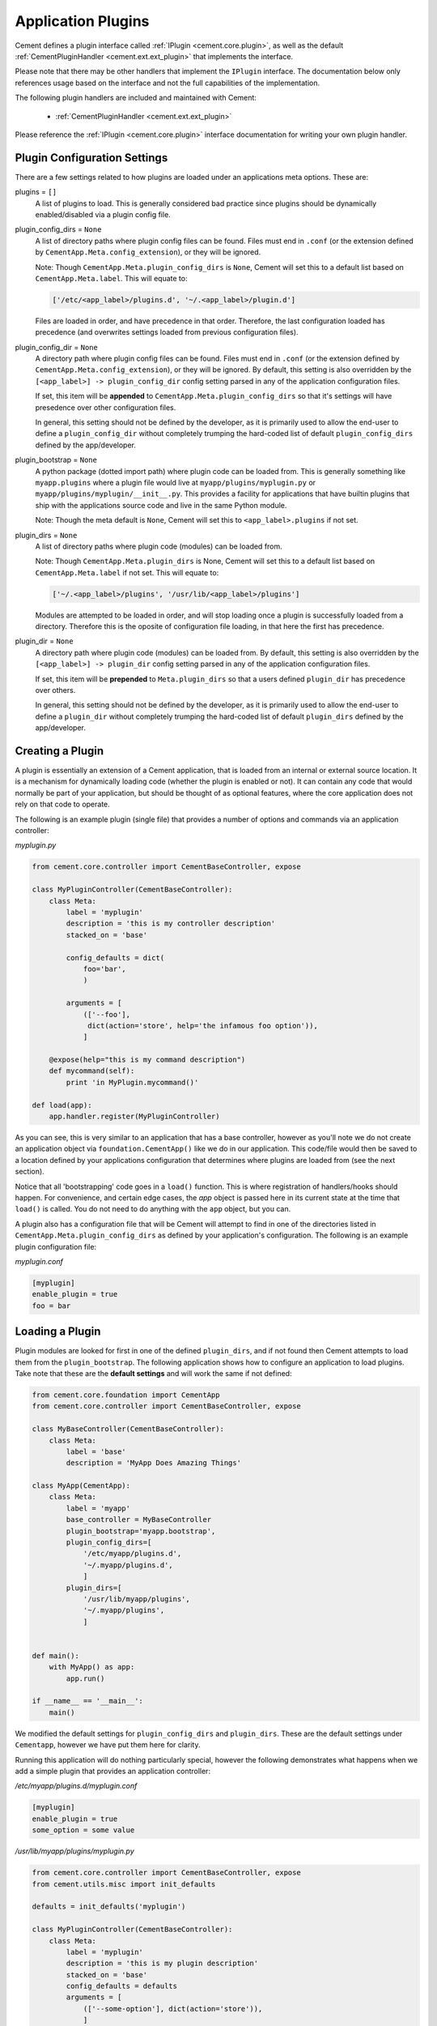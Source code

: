 .. _application_plugins:

Application Plugins
===================

Cement defines a plugin interface called :ref:`IPlugin <cement.core.plugin>`,
as well as the default :ref:`CementPluginHandler <cement.ext.ext_plugin>`
that implements the interface.

Please note that there may be other handlers that implement the ``IPlugin``
interface.  The documentation below only references usage based on the
interface and not the full capabilities of the implementation.

The following plugin handlers are included and maintained with Cement:

    * :ref:`CementPluginHandler <cement.ext.ext_plugin>`

Please reference the :ref:`IPlugin <cement.core.plugin>` interface
documentation for writing your own plugin handler.

Plugin Configuration Settings
-----------------------------

There are a few settings related to how plugins are loaded under an
applications meta options.  These are:

plugins = ``[]``
    A list of plugins to load.  This is generally considered bad
    practice since plugins should be dynamically enabled/disabled
    via a plugin config file.


plugin_config_dirs = ``None``
    A list of directory paths where plugin config files can be found.
    Files must end in ``.conf`` (or the extension defined by
    ``CementApp.Meta.config_extension``), or they will be ignored.

    Note: Though ``CementApp.Meta.plugin_config_dirs`` is ``None``, Cement
    will set this to a default list based on ``CementApp.Meta.label``.  This
    will equate to:

    .. code-block:: python

        ['/etc/<app_label>/plugins.d', '~/.<app_label>/plugin.d']


    Files are loaded in order, and have precedence in that order.  Therefore,
    the last configuration loaded has precedence (and overwrites settings
    loaded from previous configuration files).

plugin_config_dir = ``None``
    A directory path where plugin config files can be found.  Files must end 
    in ``.conf`` (or the extension defined by
    ``CementApp.Meta.config_extension``), or they will be ignored.  By 
    default, this setting is also overridden by the 
    ``[<app_label>] -> plugin_config_dir`` config setting parsed in any
    of the application configuration files.

    If set, this item will be **appended** to
    ``CementApp.Meta.plugin_config_dirs`` so that it's settings will have
    presedence over other configuration files.

    In general, this setting should not be defined by the developer, as it
    is primarily used to allow the end-user to define a
    ``plugin_config_dir`` without completely trumping the hard-coded list
    of default ``plugin_config_dirs`` defined by the app/developer.

plugin_bootstrap = ``None``
    A python package (dotted import path) where plugin code can be
    loaded from.  This is generally something like ``myapp.plugins``
    where a plugin file would live at ``myapp/plugins/myplugin.py`` or 
    ``myapp/plugins/myplugin/__init__.py``.
    This provides a facility for applications that have builtin plugins that
    ship with the applications source code and live in the same Python module.

    Note: Though the meta default is ``None``, Cement will set this to
    ``<app_label>.plugins`` if not set.

plugin_dirs = ``None``
    A list of directory paths where plugin code (modules) can be loaded
    from.

    Note: Though ``CementApp.Meta.plugin_dirs`` is None, Cement will set this
    to a default list based on ``CementApp.Meta.label`` if not set.  This will
    equate to:

    .. code-block:: python

        ['~/.<app_label>/plugins', '/usr/lib/<app_label>/plugins']


    Modules are attempted to be loaded in order, and will stop loading
    once a plugin is successfully loaded from a directory.  Therefore
    this is the oposite of configuration file loading, in that here the first
    has precedence.

plugin_dir = ``None``
    A directory path where plugin code (modules) can be loaded from.
    By default, this setting is also overridden by the
    ``[<app_label>] -> plugin_dir`` config setting parsed in any of the
    application configuration files.

    If set, this item will be **prepended** to ``Meta.plugin_dirs`` so
    that a users defined ``plugin_dir`` has precedence over others.

    In general, this setting should not be defined by the developer, as it
    is primarily used to allow the end-user to define a
    ``plugin_dir`` without completely trumping the hard-coded list
    of default ``plugin_dirs`` defined by the app/developer.

Creating a Plugin
-----------------

A plugin is essentially an extension of a Cement application, that is loaded
from an internal or external source location.  It is a mechanism for
dynamically loading code (whether the plugin is enabled or not).
It can contain any code that would normally be part of your application, but
should be thought of as optional features, where the core application does
not rely on that code to operate.

The following is an example plugin (single file) that provides a number of
options and commands via an application controller:

*myplugin.py*

.. code-block:: python

    from cement.core.controller import CementBaseController, expose

    class MyPluginController(CementBaseController):
        class Meta:
            label = 'myplugin'
            description = 'this is my controller description'
            stacked_on = 'base'

            config_defaults = dict(
                foo='bar',
                )

            arguments = [
                (['--foo'],
                 dict(action='store', help='the infamous foo option')),
                ]

        @expose(help="this is my command description")
        def mycommand(self):
            print 'in MyPlugin.mycommand()'

    def load(app):
        app.handler.register(MyPluginController)


As you can see, this is very similar to an application that has a base
controller, however as you'll note we do not create an application object
via ``foundation.CementApp()`` like we do in our application.  This code/file
would then be saved to a location defined by your applications configuration
that determines where plugins are loaded from (see the next section).

Notice that all 'bootstrapping' code goes in a ``load()`` function.  This is
where registration of handlers/hooks should happen.  For convenience, and
certain edge cases, the `app` object is passed here in its current state
at the time that ``load()`` is called.  You do not need to do anything with
the ``app`` object, but you can.

A plugin also has a configuration file that will be Cement will attempt to
find in one of the directories listed in ``CementApp.Meta.plugin_config_dirs``
as defined by your application's configuration.  The following is an example
plugin configuration file:

*myplugin.conf*

.. code-block:: text

    [myplugin]
    enable_plugin = true
    foo = bar



Loading a Plugin
----------------

Plugin modules are looked for first in one of the defined ``plugin_dirs``, and
if not found then Cement attempts to load them from the ``plugin_bootstrap``.
The following application shows how to configure an application to load
plugins.  Take note that these are the **default settings** and will work the
same if not defined:

.. code-block:: python

    from cement.core.foundation import CementApp
    from cement.core.controller import CementBaseController, expose

    class MyBaseController(CementBaseController):
        class Meta:
            label = 'base'
            description = 'MyApp Does Amazing Things'

    class MyApp(CementApp):
        class Meta:
            label = 'myapp'
            base_controller = MyBaseController
            plugin_bootstrap='myapp.bootstrap',
            plugin_config_dirs=[
                '/etc/myapp/plugins.d',
                '~/.myapp/plugins.d',
                ]
            plugin_dirs=[
                '/usr/lib/myapp/plugins',
                '~/.myapp/plugins',
                ]


    def main():
        with MyApp() as app:
            app.run()

    if __name__ == '__main__':
        main()


We modified the default settings for ``plugin_config_dirs`` and
``plugin_dirs``.  These are the default settings under ``Cementapp``, however
we have put them here for clarity.

Running this application will do nothing particularly special, however the
following demonstrates what happens when we add a simple plugin that provides
an application controller:

*/etc/myapp/plugins.d/myplugin.conf*

.. code-block:: text

    [myplugin]
    enable_plugin = true
    some_option = some value

*/usr/lib/myapp/plugins/myplugin.py*

.. code-block:: python

    from cement.core.controller import CementBaseController, expose
    from cement.utils.misc import init_defaults

    defaults = init_defaults('myplugin')

    class MyPluginController(CementBaseController):
        class Meta:
            label = 'myplugin'
            description = 'this is my plugin description'
            stacked_on = 'base'
            config_defaults = defaults
            arguments = [
                (['--some-option'], dict(action='store')),
                ]

        @expose(help="this is my command description")
        def my_plugin_command(self):
            print 'In MyPlugin.my_plugin_command()'

    def load(app):
        app.handler.register(MyPluginController)


Running our application with the plugin disabled, we see:

.. code-block:: text

    $ python myapp.py --help
    usage: myapp.py (sub-commands ...) [options ...] {arguments ...}

    MyApp Does Amazing Things

    optional arguments:
      -h, --help  show this help message and exit
      --debug     toggle debug output
      --quiet     suppress all output


But if we enable the plugin, we get something a little different:

.. code-block:: text

    $ python myapp.py --help
    usage: myapp.py (sub-commands ...) [options ...] {arguments ...}

    MyApp Does Amazing Things

    commands:

      my-plugin-command
        this is my command description

    optional arguments:
      -h, --help            show this help message and exit
      --debug               toggle debug output
      --quiet               suppress all output
      --some-option SOME_OPTION

We can see that the ``my-plugin-command`` and the ``--some-option`` option
were provided by our plugin, which has been 'stacked' on top of the base
controller.

User Defined Plugin Configuration and Module Directories
--------------------------------------------------------

Most applications will want to provide the ability for the end-user to define
where plugin configurations and modules live.  This is possible by setting the
``plugin_config_dir`` and ``plugin_dir`` settings in any of the applications
configuration files.  Note that these paths will be **added** to the built-in
``plugin_config_dirs`` and ``plugin_dirs`` settings respectively, rather than
completely overwriting them.  Therefore, your application can maintain it's
default list of plugin configuration and module paths while also allowing
users to define their own.

*/etc/myapp/myapp.conf*

.. code-block:: text

    [myapp]
    plugin_dir = /usr/lib/myapp/plugins
    plugin_config_dir = /etc/myapp/plugins.d

The ``plugin_bootstrap`` setting is however only configurable within the
application itself.

What Can Go Into a Plugin?
--------------------------

The above example shows how to add an optional application controller via a
plugin, however a plugin can contain anything you want.  This could be as
simple as adding a hook that does something magical.  For example:

.. code-block:: python

    from cement.core import hook

    def my_magical_hook(app):
        # do something magical
        print('Something Magical is Happening!')

    def load(app):
        hook.register('post_setup', my_magical_hook)


And with the plugin enabled, we get this when we run the same app defined
above:

.. code-block:: text

    $ python myapp.py
    Something Magical is Happening!


The primary detail is that Cement calls the `load()` function of a plugin...
after that, you can do anything you like.


Single File Plugins vs. Plugin Directories
------------------------------------------

As of Cement 2.9.x, plugins can be either a single file (i.e ``myplugin.py``)
or a python module directory (i.e. ``myplugin/__init__.py``).  Both will be
loaded and executed the exact same way.

One caveat however, is that the submodules referenced from within a plugin 
directory must be relative path.  For example:

**myplugin/__init__.py**

.. code-block:: python

    from .controllers import MyPluginController

    def load(app):
        app.handler.register(MyPluginController)

**myplugin/controllers.py**

.. code-block:: python

    from cement.core.controller import CementBaseController, expose

    class MyPluginController(CementBaseController):
        class Meta:
            label = 'myplugin'
            stacked_on = 'base'
            stacked_type = 'embedded'

        @expose()
        def my_command(self):
            print('Inside MyPluginController.my_command()')


Loading Templates From Plugin Directories
-----------------------------------------

A common use case for complex applications is to use an output handler the
uses templates, such as Mustache, Genshi, Jinja2, etc.  In order for a plugin
to use it's own template files it's templates directory first needs to be 
added to the list of template directories to be parsed.  In the future, this
will be more streamlined however currently the following is the recommeded
way:

**myplugin/__init__.py**

.. code-block:: python

    def add_template_dir(app):
        path = os.path.join(os.path.basename(self.__file__, 'templates')
        app.add_template_dir(path)

    def load(app):
        app.hook.register('post_setup', add_template_dir)


The above will append the directory ``/path/to/myplugin/templates`` to the 
list of template directories that the applications output handler with search
for template files.

